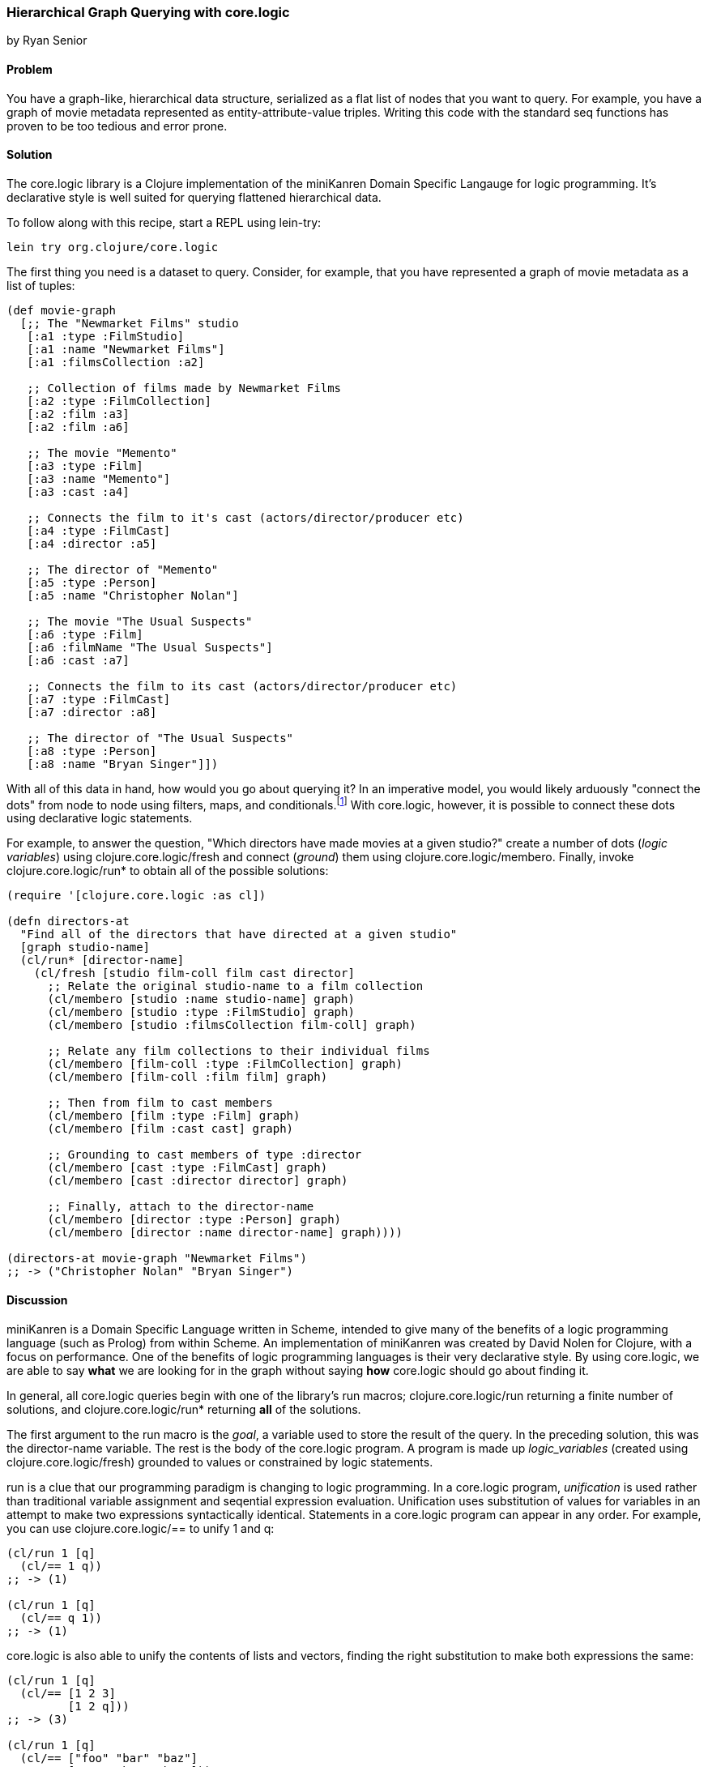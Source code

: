 === Hierarchical Graph Querying with core.logic
[role="byline"]
by Ryan Senior

==== Problem

You have a graph-like, hierarchical data structure, serialized as a
flat list of nodes that you want to query. For example, you have a
graph of movie metadata represented as entity-attribute-value triples.
Writing this code with the standard seq functions has proven to be too
tedious and error prone.(((core.logic library)))(((logic programming)))((("hierarchical data, querying")))(((queries, for hierarchical data)))((("graph-like data, querying")))

==== Solution

The +core.logic+ library is a Clojure implementation of the
miniKanren Domain Specific Langauge for logic programming. It's
declarative style is well suited for querying flattened hierarchical
data.((("miniKanren Domain Specific Langauge")))

To follow along with this recipe, start a REPL using +lein-try+:

[source,shell-session]
----
lein try org.clojure/core.logic
---- 

The first thing you need is a dataset to query. Consider, for example,
that you have represented a graph of movie metadata as a list of tuples:

[source,clojure]
----
(def movie-graph
  [;; The "Newmarket Films" studio
   [:a1 :type :FilmStudio]
   [:a1 :name "Newmarket Films"]
   [:a1 :filmsCollection :a2]
   
   ;; Collection of films made by Newmarket Films
   [:a2 :type :FilmCollection]
   [:a2 :film :a3]
   [:a2 :film :a6]
   
   ;; The movie "Memento"
   [:a3 :type :Film]
   [:a3 :name "Memento"]
   [:a3 :cast :a4]
   
   ;; Connects the film to it's cast (actors/director/producer etc)
   [:a4 :type :FilmCast]
   [:a4 :director :a5]
   
   ;; The director of "Memento"
   [:a5 :type :Person]
   [:a5 :name "Christopher Nolan"]

   ;; The movie "The Usual Suspects"
   [:a6 :type :Film]
   [:a6 :filmName "The Usual Suspects"]
   [:a6 :cast :a7]
   
   ;; Connects the film to its cast (actors/director/producer etc)
   [:a7 :type :FilmCast]
   [:a7 :director :a8]
   
   ;; The director of "The Usual Suspects"
   [:a8 :type :Person]
   [:a8 :name "Bryan Singer"]])
----   

With all of this data in hand, how would you go about querying it? In
an imperative model, you would likely arduously "connect the dots"
from node to node using filters, maps, and conditionals.footnote:[Oh
my!] With +core.logic+, however, it is possible to connect these dots
using declarative logic statements.

For example, to answer the question, "Which directors have made movies
at a given studio?" create a number of dots (_logic variables_) using
+clojure.core.logic/fresh+ and connect (_ground_) them using
+clojure.core.logic/membero+. Finally, invoke
+clojure.core.logic/run*+ to obtain all of the possible solutions:

[source,clojure]
----
(require '[clojure.core.logic :as cl])

(defn directors-at
  "Find all of the directors that have directed at a given studio"
  [graph studio-name]
  (cl/run* [director-name]
    (cl/fresh [studio film-coll film cast director]
      ;; Relate the original studio-name to a film collection
      (cl/membero [studio :name studio-name] graph)
      (cl/membero [studio :type :FilmStudio] graph)
      (cl/membero [studio :filmsCollection film-coll] graph)

      ;; Relate any film collections to their individual films
      (cl/membero [film-coll :type :FilmCollection] graph)
      (cl/membero [film-coll :film film] graph)

      ;; Then from film to cast members
      (cl/membero [film :type :Film] graph)
      (cl/membero [film :cast cast] graph)
      
      ;; Grounding to cast members of type :director
      (cl/membero [cast :type :FilmCast] graph)
      (cl/membero [cast :director director] graph)
      
      ;; Finally, attach to the director-name
      (cl/membero [director :type :Person] graph)
      (cl/membero [director :name director-name] graph))))

(directors-at movie-graph "Newmarket Films")
;; -> ("Christopher Nolan" "Bryan Singer")
----

==== Discussion

miniKanren is a Domain Specific Language written in Scheme, intended
to give many of the benefits of a logic programming language (such as
Prolog) from within Scheme. An implementation of miniKanren was
created by David Nolen for Clojure, with a focus on performance. One
of the benefits of logic programming languages is their very
declarative style. By using +core.logic+, we are able to say *what* we
are looking for in the graph without saying *how* +core.logic+ should go
about finding it.

In general, all +core.logic+ queries begin with one of the library's
+run+ macros; +clojure.core.logic/run+ returning a finite number of
solutions, and +clojure.core.logic/run*+ returning *all* of the
solutions.

The first argument to the +run+ macro is the _goal_, a variable used
to store the result of the query. In the preceding solution, this was the
+director-name+ variable. The rest is the body of the +core.logic+
program. A program is made up _logic_variables_ (created using
+clojure.core.logic/fresh+) grounded to values or constrained by logic
statements.

+run+ is a clue that our programming paradigm is changing to logic
programming. In a +core.logic+ program, _unification_ is used rather
than traditional variable assignment and seqential expression
evaluation. Unification uses substitution of values for variables in
an attempt to make two expressions syntactically identical. Statements
in a +core.logic+ program can appear in any order. For example, you can use
+clojure.core.logic/==+ to unify 1 and +q+:

[source,clojure]
----
(cl/run 1 [q]
  (cl/== 1 q))
;; -> (1)

(cl/run 1 [q]
  (cl/== q 1))
;; -> (1)
----

+core.logic+ is also able to unify the contents of lists and vectors,
finding the right substitution to make both expressions the same:

[source,clojure]
----
(cl/run 1 [q]
  (cl/== [1 2 3]
         [1 2 q]))
;; -> (3)

(cl/run 1 [q]
  (cl/== ["foo" "bar" "baz"]
         [q     "bar" "baz"]))
;; -> ("foo")
----

Technically speaking, unification is a relation, relating the first
form with the second form. This is a kind of puzzle for +core.logic+ to
solve. In the previous example, +q+ is a logic variable, and +core.logic+ is
charged with binding a value to +q+ such that the left and the right
side of the unification (the +clojure.core.logic/==+ relation) are
syntactically identical. When there is no binding that satisfies the
puzzle, no solution exists:

[source,clojure]
----
;; There is no way a single value is both 1 AND 2
(cl/run 1 [q]
  (cl/== 1 q)
  (cl/== 2 q))
;; -> ()
----

+fresh+ is one way to create more logic variables:

[source,clojure]
----
(cl/run 1 [q]
  (cl/fresh [x y z]
    (cl/== x 1)
    (cl/== y 2)
    (cl/== z 3)
    (cl/== q [x y z])))
;; -> ([1 2 3])
----

Just as +clojure.core.logic/==+ is a relation between two forms,
+clojure.core.logic/membero+ is a relation between an element in a
list and the list itself:

[source,clojure]
----
(cl/run 1 [q]
  (cl/membero q [1]))
;; -> (1)

(cl/run 1 [q]
  (cl/membero 1 q))
;; -> ((1 . _0))
----

The first example is asking for any member of the list `[1]`, which
happens to only be 1. The second example is the opposite, any list
where +1+ is a member. The dot notation indicates an improper tail
with +_0+ in it. This means +1+ could be in a list by itself or +1+
could be followed by any other sequence of numbers/strings/lists etc.
+_0+ is an unbound variable, since there was no further restriction on
the list, other than +1+ being an element.

[WARNING]
====
+clojure.core.logic/run*+ is a macro that asks for all possible
solutions. Asking for all of the lists that contain a +1+ will not
terminate.
====

Unification can peek inside structures with
+clojure.core.logic/membero+ as well:

[source,clojure]
----
(cl/run 1 [q]
  (cl/membero [1 q 3] [[1 2 3] [4 5 6] [7 8 9]]))
;; -> (2)
----

Logic variables live for the duration of the program, making it
possible to use the same logic variable in multiple statements:

[source,clojure]
----
(let [seq-a [["foo" 1 2] ["bar" 3 4] ["baz" 5 6]]
      seq-b [["foo" 9 8] ["bar" 7 6] ["baz" 5 4]]]
  (cl/run 1 [q]
    (cl/fresh [first-item middle-item last-a last-b]
      (cl/membero [first-item middle-item last-a] seq-a)
      (cl/membero [first-item middle-item last-b] seq-b)
      (cl/== q [last-a last-b]))))
;; -> ([6 4])
----

The previous example does not specify +first-item+, only that it should
be the same for +seq-a+ and +seq-b+. +core.logic+ uses the data provided
to bind values to the variable that satisfy the constraints. The same
is true with +middle-item+.

Building up from this, we can traverse the graph described in the
solution:

[source,clojure]
----
(cl/run 1 [director-name]
  (cl/fresh [studio film-coll film cast director]
    (cl/membero [studio :name "Newmarket Films"] graph)
    (cl/membero [studio :type :FilmStudio] graph)
    (cl/membero [studio :filmsCollection film-coll] graph)

    (cl/membero [film-coll :type :FilmCollection] graph)
    (cl/membero [film-coll :film film] graph)

    (cl/membero [film :type :Film] graph)
    (cl/membero [film :cast cast] graph)

    (cl/membero [cast :type :FilmCast] graph)
    (cl/membero [cast :director director] graph)
    
    (cl/membero [director :type :Person] graph)
    (cl/membero [director :name director-name] graph)))
;; -> ("Christopher Nolan")
----

There is one minor difference from the preceding code and the original
solution. Rather than using +clojure.core.logic/run*+, asking for all
solutions, +clojure.core.logic/run 1+ was used. The program has
multiple answers to the query for a director at "Newmarket Films."
Asking for more answers will return more with no other code change.

[NOTE]
====
Slight modifications to the preceding query can significantly change the
results. Swapping "Newmarket Films" for a new fresh variable will
return all directors, for all studios. A macro could also be created
to reduce some of the code duplication if desired.
====

One benefit of the relational solution to this problem is being able
to generate a graph from the values:

[source,clojure]
----
(first
  (cl/run 1 [graph]
    (cl/fresh [studio film-coll film cast director]
      (cl/membero [studio :name "Newmarket Films"] graph)
      (cl/membero [studio :type :FilmStudio] graph)
      (cl/membero [studio :filmsCollection film-coll] graph)

      (cl/membero [film-coll :type :FilmCollection] graph)
      (cl/membero [film-coll :film film] graph)

      (cl/membero [film :type :Film] graph)
      (cl/membero [film :cast cast] graph)

      (cl/membero [cast :type :FilmCast] graph)
      (cl/membero [cast :director director] graph)
    
      (cl/membero [director :type :Person] graph)
      (cl/membero [director :name "Baz"] graph))))
;; -> ([_0 :name "Newmarket Films"]
;;     [_0 :type :FilmStudio]
;;     [_0 :filmsCollection _1]
;;     ...)
----

For small graphs, +membero+ is fast enough. Larger graphs will
experience performance problems as +core.logic+ will traverse the list
many times to find the elements. Using *clojure.core.logic/to-stream*
with some basic indexing can greatly improve the query performance.

==== See Also

* _The Reasoned Schemer_, by Daniel P. Friedman, William E. Byrd, and Oleg Kiselyov (MIT Press)
* The https://github.com/clojure/core.logic/wiki[+core.logic+ wiki]
* http://minikanren.org/
* The https://github.com/clojure/core.logic[+core.logic+ repository] for examples of using *clojure.core.logic/to-stream*
* https://github.com/clojure/core.match[+core.match+], a (nonunification) matching library with some similar ideas, described briefly in <<sec_core_match_parser>>
